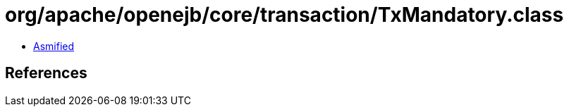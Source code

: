= org/apache/openejb/core/transaction/TxMandatory.class

 - link:TxMandatory-asmified.java[Asmified]

== References


